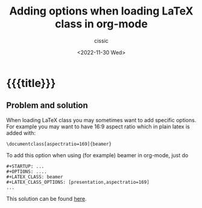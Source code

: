 # ____________________________________________________________________________78

#+TITLE: Adding options when loading LaTeX class in org-mode
#+DESCRIPTION: 
#+AUTHOR: cissic
#+DATE: <2022-11-30 Wed>
#+TAGS: org-mode latex-class options 
#+OPTIONS: toc:nil
#+OPTIONS: -:nil

* {{{title}}}
:PROPERTIES:
:PRJ-DIR: ./2022-11-30-latex-class-opts/
:END:

** Problem and solution
When loading LaTeX class you may sometimes want to add specific options.
For example you may want to have 16:9 aspect ratio which in plain latex is added
with:
#+begin_example
\documentclass[aspectratio=169]{beamer}
#+end_example

To add this option when using  (for example) beamer in org-mode, just do
#+begin_example
,#+STARTUP: ...
,#+OPTIONS: ....
,#+LATEX_CLASS: beamer
,#+LATEX_CLASS_OPTIONS: [presentation,aspectratio=169]
...
#+end_example

This solution can be found [[https://tex.stackexchange.com/a/259062][here]].



# Local Variables:
# eval: (add-hook 'org-export-before-processing-hook 
# 'my/org-export-markdown-hook-function nil t)
# End:
